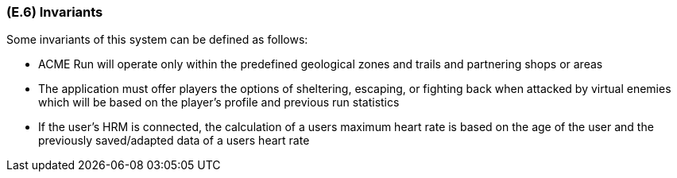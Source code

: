 [#e6,reftext=E.6]
=== (E.6) Invariants

ifdef::env-draft[]
TIP: _Properties of the environment that the system's operation must preserve, i.e., properties of the environment that operations of the system may assume to hold when they start, and must maintain_  <<BM22>>
endif::[]

Some invariants of this system can be defined as follows:
 
 * ACME Run will operate only within the predefined geological zones and trails and partnering shops or areas
 
 * The application must offer players the options of sheltering, escaping, or fighting back when attacked by virtual enemies which will be based on the player’s profile and previous run statistics
 
 * If the user's HRM is connected, the calculation of a users maximum heart rate is based on the age of the user and the previously saved/adapted data of a users heart rate

